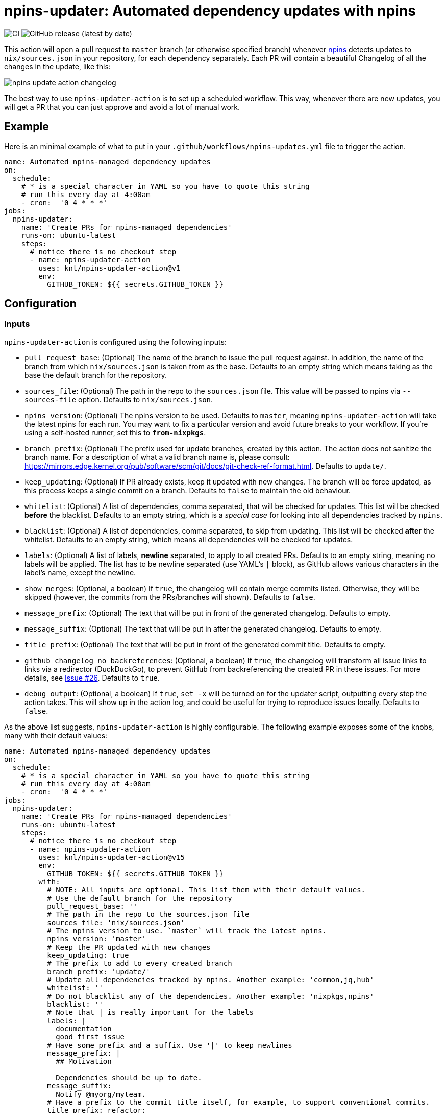 = npins-updater: Automated dependency updates with npins

image:https://github.com/knl/npins-updater-action/actions/workflows/main.yml/badge.svg[CI]
image:https://img.shields.io/github/v/release/knl/npins-updater-action[GitHub release (latest by date)]

This action will open a pull request to `master` branch (or otherwise specified
branch) whenever https://github.com/andir/npins[npins] detects updates to
`nix/sources.json` in your repository, for each dependency separately. Each PR
will contain a beautiful Changelog of all the changes in the update, like this:

image:./assets/npins-update-action-changelog.png[title="Changelog generated by npins-updater-action]

The best way to use `npins-updater-action` is to set up a scheduled workflow. This
way, whenever there are new updates, you will get a PR that you can just
approve and avoid a lot of manual work.

== Example

Here is an minimal example of what to put in your
`+.github/workflows/npins-updates.yml+` file to trigger the action.

[source,yaml]
----
name: Automated npins-managed dependency updates
on:
  schedule:
    # * is a special character in YAML so you have to quote this string
    # run this every day at 4:00am
    - cron:  '0 4 * * *'
jobs:
  npins-updater:
    name: 'Create PRs for npins-managed dependencies'
    runs-on: ubuntu-latest
    steps:
      # notice there is no checkout step
      - name: npins-updater-action
        uses: knl/npins-updater-action@v1
        env:
          GITHUB_TOKEN: ${{ secrets.GITHUB_TOKEN }}
----

== Configuration

=== Inputs

`npins-updater-action` is configured using the following inputs:

* `pull_request_base`: (Optional) The name of the branch to issue the pull request
  against. In addition, the name of the branch from which `nix/sources.json` is
  taken from as the base. Defaults to an empty string which means taking as the
  base the default branch for the repository.
* `sources_file`: (Optional) The path in the repo to the `sources.json` file.
  This value will be passed to npins via `--sources-file` option. Defaults to
  `nix/sources.json`.
* `npins_version`: (Optional) The npins version to be used. Defaults to `master`,
  meaning `npins-updater-action` will take the latest npins for each run. You may want
  to fix a particular version and avoid future breaks to your workflow. If you're
  using a self-hosted runner, set this to `*from-nixpkgs*`.
* `branch_prefix`: (Optional) The prefix used for update branches, created by
  this action. The action does not sanitize the branch name. For a description
  of what a valid branch name is, please consult:
  https://mirrors.edge.kernel.org/pub/software/scm/git/docs/git-check-ref-format.html.
  Defaults to `update/`.
* `keep_updating`: (Optional) If PR already exists, keep it updated with new
  changes. The branch will be force updated, as this process keeps a single
  commit on a branch. Defaults to `false` to maintain the old behaviour.
* `whitelist`: (Optional) A list of dependencies, comma separated, that will be
  checked for updates. This list will be checked *before* the blacklist.
  Defaults to an empty string, which is a _special case_ for looking into all
  dependencies tracked by `npins`.
* `blacklist`: (Optional) A list of dependencies, comma separated, to skip from
  updating. This list will be checked *after* the whitelist. Defaults to an
  empty string, which means all dependencies will be checked for updates.
* `labels`: (Optional) A list of labels, **newline** separated, to apply to all
  created PRs. Defaults to an empty string, meaning no labels will be applied.
  The list has to be newline separated (use YAML's `|` block), as GitHub allows
  various characters in the label's name, except the newline.
* `show_merges`: (Optional, a boolean) If `true`, the changelog will contain
  merge commits listed. Otherwise, they will be skipped (however, the commits
  from the PRs/branches will shown). Defaults to `false`.
* `message_prefix`: (Optional) The text that will be put in front of the
  generated changelog. Defaults to empty.
* `message_suffix`: (Optional) The text that will be put in after the generated
  changelog. Defaults to empty.
* `title_prefix`: (Optional) The text that will be put in front of the
  generated commit title. Defaults to empty.
* `github_changelog_no_backreferences`: (Optional, a boolean) If `true`, the
  changelog will transform all issue links to links via a redirector
  (DuckDuckGo), to prevent GitHub from backreferencing the created PR in these
  issues. For more details, see
  https://github.com/knl/npins-updater-action/issues/26[Issue #26]. Defaults to
  `true`.
* `debug_output`: (Optional, a boolean) If `true`, `set -x` will be turned on
  for the updater script, outputting every step the action takes. This will show
  up in the action log, and could be useful for trying to reproduce issues
  locally. Defaults to `false`.

As the above list suggests, `npins-updater-action` is highly configurable.
The following example exposes some of the knobs, many with their default values:

[source,yaml]
----
name: Automated npins-managed dependency updates
on:
  schedule:
    # * is a special character in YAML so you have to quote this string
    # run this every day at 4:00am
    - cron:  '0 4 * * *'
jobs:
  npins-updater:
    name: 'Create PRs for npins-managed dependencies'
    runs-on: ubuntu-latest
    steps:
      # notice there is no checkout step
      - name: npins-updater-action
        uses: knl/npins-updater-action@v15
        env:
          GITHUB_TOKEN: ${{ secrets.GITHUB_TOKEN }}
        with:
          # NOTE: All inputs are optional. This list them with their default values.
          # Use the default branch for the repository
          pull_request_base: ''
          # The path in the repo to the sources.json file
          sources_file: 'nix/sources.json'
          # The npins version to use. `master` will track the latest npins.
          npins_version: 'master'
          # Keep the PR updated with new changes
          keep_updating: true
          # The prefix to add to every created branch
          branch_prefix: 'update/'
          # Update all dependencies tracked by npins. Another example: 'common,jq,hub'
          whitelist: ''
          # Do not blacklist any of the dependencies. Another example: 'nixpkgs,npins'
          blacklist: ''
          # Note that | is really important for the labels
          labels: |
            documentation
            good first issue
          # Have some prefix and a suffix. Use '|' to keep newlines
          message_prefix: |
            ## Motivation

            Dependencies should be up to date.
          message_suffix:
            Notify @myorg/myteam.
          # Have a prefix to the commit title itself, for example, to support conventional commits.
          title_prefix: refactor:
----

== Secrets

Secrets are similar to inputs except that they are encrypted and only used by
GitHub Actions. It's a convenient way to keep sensitive data out of the GitHub
Actions workflow YAML file.

* `GITHUB_TOKEN` - (Required) The GitHub API token used to create pull requests
  and get content from all repositories tracked by `npins`.

== Self hosted runner

Self-hosted runners are running with dynamic users so nix profile is not
accessible, as well as nix-env. As this action relies on nix-env to install
npins, the default configuration will not work. Thus, to use npins from available
nixpkgs, set `npins_version` to `pass:[*from-nixpkgs*]`. It will install `npins`
using `nixpkgs` with nix-shell instead of nix-env.

To avoid using `sudo` (also unavailable on self-hosted runners), the input
`pass:[skip_ssh_repos]` should be set to `true`.

Example:

[source,yaml]
----
name: Automated npins-managed dependency updates
on:
  schedule:
    # * is a special character in YAML so you have to quote this string
    # run this every day at 4:00am
    - cron:  '0 4 * * *'
jobs:
  npins-updater:
    name: 'Create PRs for npins-managed dependencies'
    runs-on: self-hosted
    steps:
      # notice there is no checkout step
      - name: npins-updater-action
        uses: knl/npins-updater-action@v15
        with:
          npins_version: '*from-nixpkgs*'
          skip_ssh_repos: true
----
